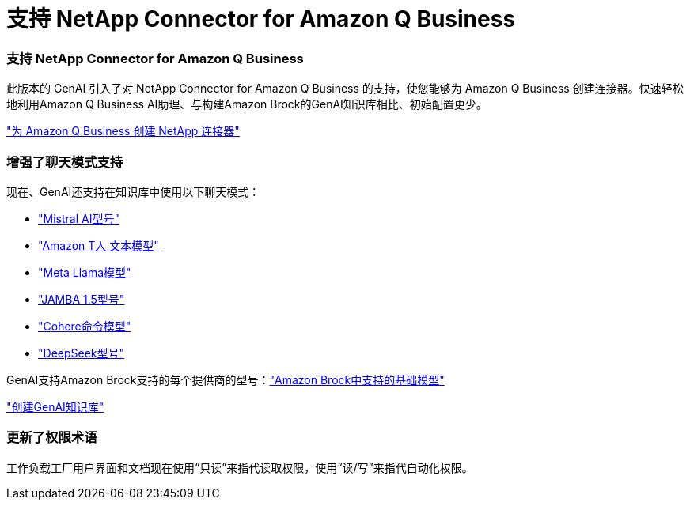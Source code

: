 = 支持 NetApp Connector for Amazon Q Business
:allow-uri-read: 




=== 支持 NetApp Connector for Amazon Q Business

此版本的 GenAI 引入了对 NetApp Connector for Amazon Q Business 的支持，使您能够为 Amazon Q Business 创建连接器。快速轻松地利用Amazon Q Business AI助理、与构建Amazon Brock的GenAI知识库相比、初始配置更少。

link:https://docs.netapp.com/us-en/workload-genai/connector/define-connector.html["为 Amazon Q Business 创建 NetApp 连接器"]



=== 增强了聊天模式支持

现在、GenAI还支持在知识库中使用以下聊天模式：

* link:https://docs.mistral.ai/getting-started/models/models_overview/["Mistral AI型号"^]
* link:https://docs.aws.amazon.com/bedrock/latest/userguide/titan-text-models.html["Amazon T人 文本模型"^]
* link:https://www.llama.com/docs/model-cards-and-prompt-formats/["Meta Llama模型"^]
* link:https://docs.ai21.com/["JAMBA 1.5型号"^]
* link:https://docs.cohere.com/docs/the-cohere-platform["Cohere命令模型"^]
* link:https://aws.amazon.com/bedrock/deepseek/["DeepSeek型号"^]


GenAI支持Amazon Brock支持的每个提供商的型号：link:https://docs.aws.amazon.com/bedrock/latest/userguide/models-supported.html["Amazon Brock中支持的基础模型"^]

link:https://docs.netapp.com/us-en/workload-genai/knowledge-base/create-knowledgebase.html["创建GenAI知识库"]



=== 更新了权限术语

工作负载工厂用户界面和文档现在使用“只读”来指代读取权限，使用“读/写”来指代自动化权限。
